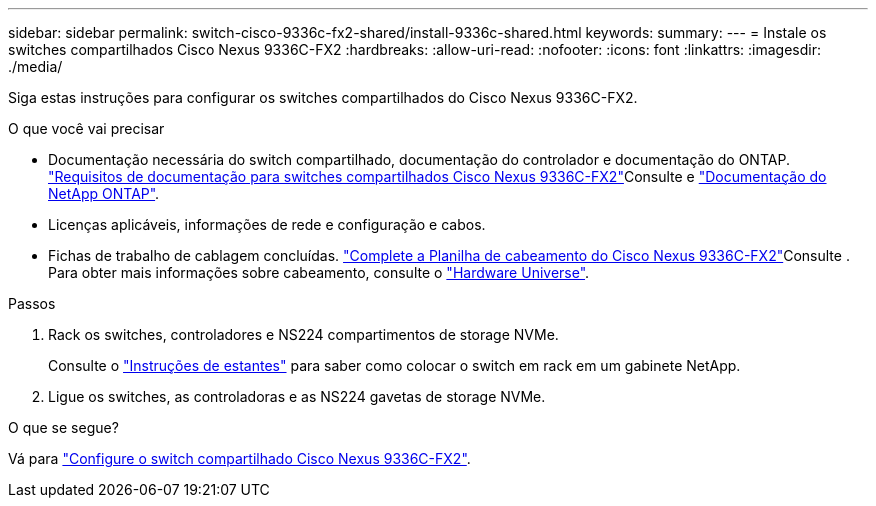 ---
sidebar: sidebar 
permalink: switch-cisco-9336c-fx2-shared/install-9336c-shared.html 
keywords:  
summary:  
---
= Instale os switches compartilhados Cisco Nexus 9336C-FX2
:hardbreaks:
:allow-uri-read: 
:nofooter: 
:icons: font
:linkattrs: 
:imagesdir: ./media/


[role="lead"]
Siga estas instruções para configurar os switches compartilhados do Cisco Nexus 9336C-FX2.

.O que você vai precisar
* Documentação necessária do switch compartilhado, documentação do controlador e documentação do ONTAP. link:required-documentation-9336c-shared.html["Requisitos de documentação para switches compartilhados Cisco Nexus 9336C-FX2"]Consulte e https://docs.netapp.com/us-en/ontap/index.html["Documentação do NetApp ONTAP"^].
* Licenças aplicáveis, informações de rede e configuração e cabos.
* Fichas de trabalho de cablagem concluídas. link:cable-9336c-shared.html["Complete a Planilha de cabeamento do Cisco Nexus 9336C-FX2"]Consulte . Para obter mais informações sobre cabeamento, consulte o https://hwu.netapp.com["Hardware Universe"].


.Passos
. Rack os switches, controladores e NS224 compartimentos de storage NVMe.
+
Consulte o link:../switch-cisco-9336c-fx2/install-switch-and-passthrough-panel-9336c-cluster.html["Instruções de estantes"] para saber como colocar o switch em rack em um gabinete NetApp.

. Ligue os switches, as controladoras e as NS224 gavetas de storage NVMe.


.O que se segue?
Vá para https://docs.netapp.com/us-en/ontap-systems-switches/switch-cisco-9336c-fx2-shared/setup-and-configure-9336c-shared.html["Configure o switch compartilhado Cisco Nexus 9336C-FX2"].
